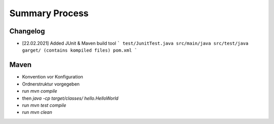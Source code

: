 Summary Process
===============

Changelog
---------

* [22.02.2021] Added JUnit & Maven build tool
  ```
  test/JunitTest.java
  src/main/java
  src/test/java
  garget/ (contains kompiled files)
  pom.xml
  ```

Maven
-----

* Konvention vor Konfiguration
* Ordnerstruktur vorgegeben

* run `mvn compile`
* then `java -cp target/classes/ hello.HelloWorld`
* run `mvn test compile`
* run `mvn clean`
